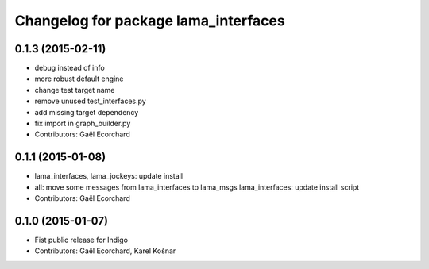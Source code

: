 ^^^^^^^^^^^^^^^^^^^^^^^^^^^^^^^^^^^^^
Changelog for package lama_interfaces
^^^^^^^^^^^^^^^^^^^^^^^^^^^^^^^^^^^^^

0.1.3 (2015-02-11)
------------------
* debug instead of info
* more robust default engine
* change test target name
* remove unused test_interfaces.py
* add missing target dependency
* fix import in graph_builder.py
* Contributors: Gaël Ecorchard

0.1.1 (2015-01-08)
------------------
* lama_interfaces, lama_jockeys: update install
* all: move some messages from lama_interfaces to lama_msgs
  lama_interfaces: update install script
* Contributors: Gaël Ecorchard

0.1.0 (2015-01-07)
------------------
* Fist public release for Indigo
* Contributors: Gaël Ecorchard, Karel Košnar
